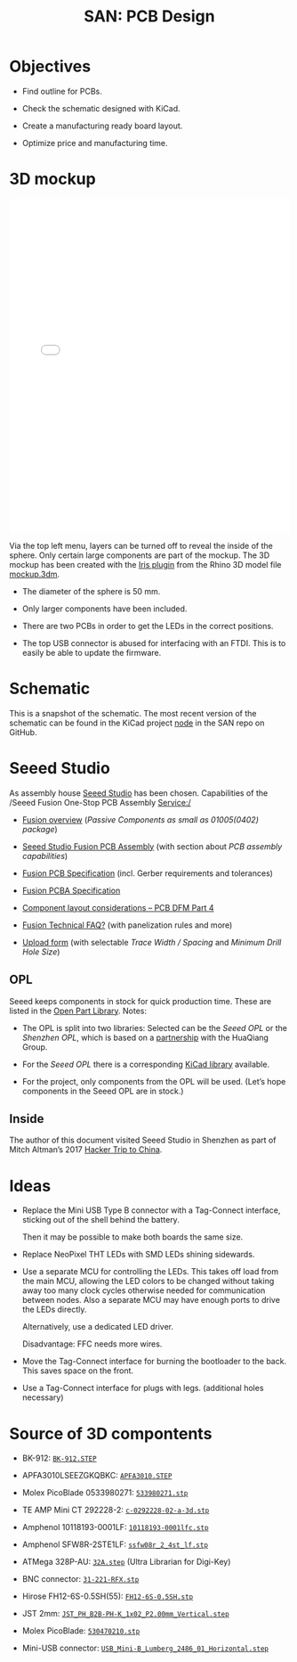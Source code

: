 #+HTML_HEAD: <style>img{max-width:100%}.figure-number{display:none}</style>

#+TITLE: SAN: PCB Design

* Objectives

- Find outline for PCBs.

- Check the schematic designed with KiCad.

- Create a manufacturing ready board layout.

- Optimize price and manufacturing time.


* 3D mockup

#+BEGIN_EXPORT html
<iframe allowfullscreen id="irisModel" width="100%" height="600px"
src="mockup.iris/index.html" frameBorder="0"></iframe>
#+END_EXPORT

Via the top left menu, layers can be turned off to reveal the inside
of the sphere.  Only certain large components are part of the mockup.
The 3D mockup has been created with the [[https://mcneel.github.io/Iris/][Iris plugin]] from the Rhino 3D
model file [[./mockup.3dm][mockup.3dm]].

- The diameter of the sphere is 50 mm.

- Only larger components have been included.

- There are two PCBs in order to get the LEDs in the correct
  positions.

- The top USB connector is abused for interfacing with an FTDI.  This
  is to easily be able to update the firmware.


* Schematic
:PROPERTIES:
:CUSTOM_ID: schematic
:END:

#+BEGIN_EXPORT html
<img alt="Node circuit" src="./images/node.svg">
#+END_EXPORT

#+BEGIN_EXPORT html
<img alt="Top hemisphere circuit" src="./images/top.svg">
#+END_EXPORT

#+BEGIN_EXPORT html
<img alt="Bottom hemisphere circuit" src="./images/bottom.svg">
#+END_EXPORT

This is a snapshot of the schematic.  The most recent version of the
schematic can be found in the KiCad project [[https://github.com/feklee/san/tree/master/nodes/pcb/node][node]] in the SAN repo on
GitHub.


* Seeed Studio
:PROPERTIES:
:CUSTOM_ID: seeed
:END:

As assembly house [[https://www.seeedstudio.com/][Seeed Studio]] has been chosen. Capabilities of the
/Seeed Fusion One-Stop PCB Assembly Service:/

- [[https://www.seeedstudio.com/fusion.html][Fusion overview]] (/Passive Components as small as 01005(0402)
  package/)

- [[https://www.seeedstudio.com/prototype-pcb-assembly.html][Seeed Studio Fusion PCB Assembly]] (with section about /PCB assembly
  capabilities/)

- [[http://support.seeedstudio.com/knowledgebase/articles/447362-fusion-pcb-specification][Fusion PCB Specification]] (incl. Gerber requirements and tolerances)

- [[http://support.seeedstudio.com/knowledgebase/articles/457797-fusion-pcba-specification][Fusion PCBA Specification]]

- [[http://www.seeedstudio.com/blog/2017/05/15/component-layout-considerations/][Component layout considerations – PCB DFM Part 4]]

- [[http://support.seeedstudio.com/knowledgebase/topics/63002-fusion-technical-faq][Fusion Technical FAQ?]] (with panelization rules and more)

- [[https://www.seeedstudio.com/fusion_pcb.html][Upload form]] (with selectable /Trace Width / Spacing/ and /Minimum
  Drill Hole Size/)


** OPL
:PROPERTIES:
:CUSTOM_ID: seeed-opl
:END:

Seeed keeps components in stock for quick production time. These are
listed in the [[https://www.seeedstudio.com/opl.html][Open Part Library]]. Notes:

- The OPL is split into two libraries: Selected can be the /Seeed OPL/
  or the /Shenzhen OPL/, which is based on a [[https://www.seeedstudio.com/blog/2018/12/04/just-what-you-wanted-for-xmas-introducing-the-new-shenzhen-open-parts-library-with-over-10000-parts/][partnership]] with the
  HuaQiang Group.

- For the /Seeed OPL/ there is a corresponding [[https://github.com/Seeed-Studio/OPL_Kicad_Library][KiCad library]]
  available.

- For the project, only components from the OPL will be used. (Let’s
  hope components in the Seeed OPL are in stock.)


** Inside

The author of this document visited Seeed Studio in Shenzhen as part
of Mitch Altman’s 2017 [[https://www.noisebridge.net/wiki/NoisebridgeChinaTrip7][Hacker Trip to China]].

#+BEGIN_EXPORT html
<a data-flickr-embed="true"  href="https://www.flickr.com/photos/maltman23/38194661961/in/photostream/" title="Shenzhen, Oct-2017"><img src="https://farm5.staticflickr.com/4554/38194661961_6226e6565f_c.jpg" width="800" height="533" alt="Shenzhen, Oct-2017"></a><script async src="//embedr.flickr.com/assets/client-code.js" charset="utf-8"></script>
#+END_EXPORT


* Ideas
:PROPERTIES:
:CUSTOM_ID: ideas
:END:

- Replace the Mini USB Type B connector with a Tag-Connect interface,
  sticking out of the shell behind the battery.

  Then it may be possible to make both boards the same size.

- Replace NeoPixel THT LEDs with SMD LEDs shining sidewards.

- Use a separate MCU for controlling the LEDs. This takes off load
  from the main MCU, allowing the LED colors to be changed without
  taking away too many clock cycles otherwise needed for communication
  between nodes. Also a separate MCU may have enough ports to drive
  the LEDs directly.

  Alternatively, use a dedicated LED driver.

  Disadvantage: FFC needs more wires.

- Move the Tag-Connect interface for burning the bootloader to the
  back. This saves space on the front.

- Use a Tag-Connect interface for plugs with legs. (additional holes
  necessary)


* Source of 3D compontents

- BK-912: [[http://www.memoryprotectiondevices.com/3d/download.php?pn=BK-912][=BK-912.STEP=]]

- APFA3010LSEEZGKQBKC: [[http://www.kingbrightusa.com/images/catalog/3D/STEP/APFA3010.STEP][=APFA3010.STEP=]]

- Molex PicoBlade 0533980271: [[https://www.molex.com/pdm_docs/stp/53398-0271_stp.zip][=533980271.stp=]]

- TE AMP Mini CT 292228-2: [[https://www.te.com/commerce/DocumentDelivery/DDEController?Action=showdoc&DocId=Customer+View+Model%7F292228-2%7FA%7F3d_stp.zip%7FEnglish%7FENG_CVM_292228-2_A.3d_stp.zip%7F292228-2][=c-0292228-02-a-3d.stp=]]

- Amphenol 10118193-0001LF: [[https://cdn.amphenol-icc.com/media/wysiwyg/files/3d/s10118193.zip][=10118193-0001lfc.stp=]]

- Amphenol SFW8R-2STE1LF: [[https://cdn.amphenol-icc.com/media/wysiwyg/files/3d/ssfw08r_2_4stlf.zip][=ssfw08r_2_4st_lf.stp=]]

- ATMega 328P-AU: [[https://digikey.ultralibrarian.com][=32A.step=]] (Ultra Librarian for Digi-Key)

- BNC connector: [[https://www.amphenolrf.com/031-221-rfx.html][=31-221-RFX.stp=]]

- Hirose FH12-6S-0.5SH(55): [[https://www.hirose.com/product/document?clcode=CL0586-0582-5-55&productname=FH12-6S-0.5SH(55)&series=FH12&documenttype=3DDrawing_STEP&lang=en&documentid=0001219107S][=FH12-6S-0.5SH.stp=]]

- JST 2mm: [[https://raw.githubusercontent.com/KiCad/kicad-packages3D/master/Connector_JST.3dshapes/JST_PH_B2B-PH-K_1x02_P2.00mm_Vertical.step][=JST_PH_B2B-PH-K_1x02_P2.00mm_Vertical.step=]]

- Molex PicoBlade: [[https://www.molex.com/pdm_docs/stp/53047-0210_stp.zip][=530470210.stp=]]

- Mini-USB connector: [[https://kicad.github.io/download/packages3d/Connector_USB.3dshapes.7z][=USB_Mini-B_Lumberg_2486_01_Horizontal.step=]]
